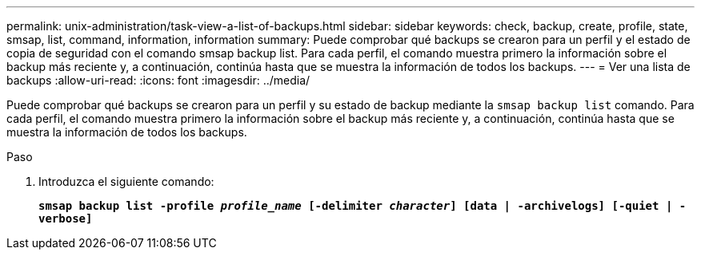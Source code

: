 ---
permalink: unix-administration/task-view-a-list-of-backups.html 
sidebar: sidebar 
keywords: check, backup, create, profile, state, smsap, list, command, information, information 
summary: Puede comprobar qué backups se crearon para un perfil y el estado de copia de seguridad con el comando smsap backup list. Para cada perfil, el comando muestra primero la información sobre el backup más reciente y, a continuación, continúa hasta que se muestra la información de todos los backups. 
---
= Ver una lista de backups
:allow-uri-read: 
:icons: font
:imagesdir: ../media/


[role="lead"]
Puede comprobar qué backups se crearon para un perfil y su estado de backup mediante la `smsap backup list` comando. Para cada perfil, el comando muestra primero la información sobre el backup más reciente y, a continuación, continúa hasta que se muestra la información de todos los backups.

.Paso
. Introduzca el siguiente comando:
+
`*smsap backup list -profile _profile_name_ [-delimiter _character_] [data | -archivelogs] [-quiet | -verbose]*`


